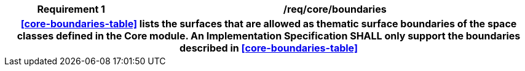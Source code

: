 [[req_core_boundaries]]
[cols="2h,6",options="header"]
|===
| Requirement  {counter:req-id} | /req/core/boundaries
2+|<<core-boundaries-table>> lists the surfaces that are allowed as thematic surface boundaries of the space classes defined in the Core module. An Implementation Specification SHALL only support the boundaries described in <<core-boundaries-table>>
|===
